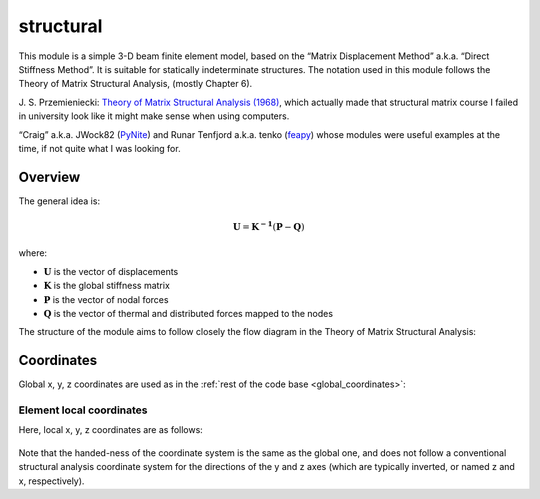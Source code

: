 structural
==========

This module is a simple 3-D beam finite element model, based on the
“Matrix Displacement Method” a.k.a. “Direct Stiffness Method”. It is
suitable for statically indeterminate structures. The notation used in
this module follows the Theory of Matrix Structural Analysis, (mostly
Chapter 6).

J. S. Przemieniecki: `Theory of Matrix Structural Analysis (1968) <https://s3.amazonaws.com/academia.edu.documents/44535182/45917260-Theory-of-Matrix-Structural-Analysis-1.pdf?response-content-disposition=inline;%20filename=Theory_of_Matrix_Structural_Analysis.pdf&X-Amz-Algorithm=AWS4-HMAC-SHA256&X-Amz-Credential=AKIAIWOWYYGZ2Y53UL3A/20191021/us-east-1/s3/aws4_request&X-Amz-Date=20191021T123238Z&X-Amz-Expires=3600&X-Amz-SignedHeaders=host&X-Amz-Signature=b6d1a533f21ca4eb57c4d6d99a23befd1acc7d506ebc05a704b6959288d31ab6>`_,
which actually made that structural matrix course I failed in university
look like it might make sense when using computers.

“Craig” a.k.a. JWock82 (`PyNite <https://github.com/JWock82/PyNite>`_) and Runar Tenfjord a.k.a. tenko
(`feapy <https://github.com/tenko/feapy>`_) whose modules were
useful examples at the time, if not quite what I was looking for.

.. figure:: structural_eiffel.png
   :name: eiffel

Overview
--------

The general idea is:

.. math:: \mathbf{U} = \mathbf{K^{-1}}(\mathbf{P}-\mathbf{Q})

where:

- :math:`\mathbf{U}` is the vector of displacements
- :math:`\mathbf{K}` is the global stiffness matrix
- :math:`\mathbf{P}` is the vector of nodal forces
- :math:`\mathbf{Q}` is the vector of thermal and distributed forces mapped to the nodes

The structure of the module aims to follow closely the flow diagram in
the Theory of Matrix Structural Analysis:

.. figure:: flow_diagram_matrix_displacement.jpg
   :name: coordinates

Coordinates
-----------

Global x, y, z coordinates are used as in the :ref:`rest of the code base <global_coordinates>`:

Element local coordinates
~~~~~~~~~~~~~~~~~~~~~~~~~

Here, local x, y, z coordinates are as follows:

.. figure:: structural_coordinate_system.jpg
   :name: local_coordinates


Note that the handed-ness of the coordinate system is the same as the
global one, and does not follow a conventional structural analysis
coordinate system for the directions of the y and z axes (which are
typically inverted, or named z and x, respectively).
